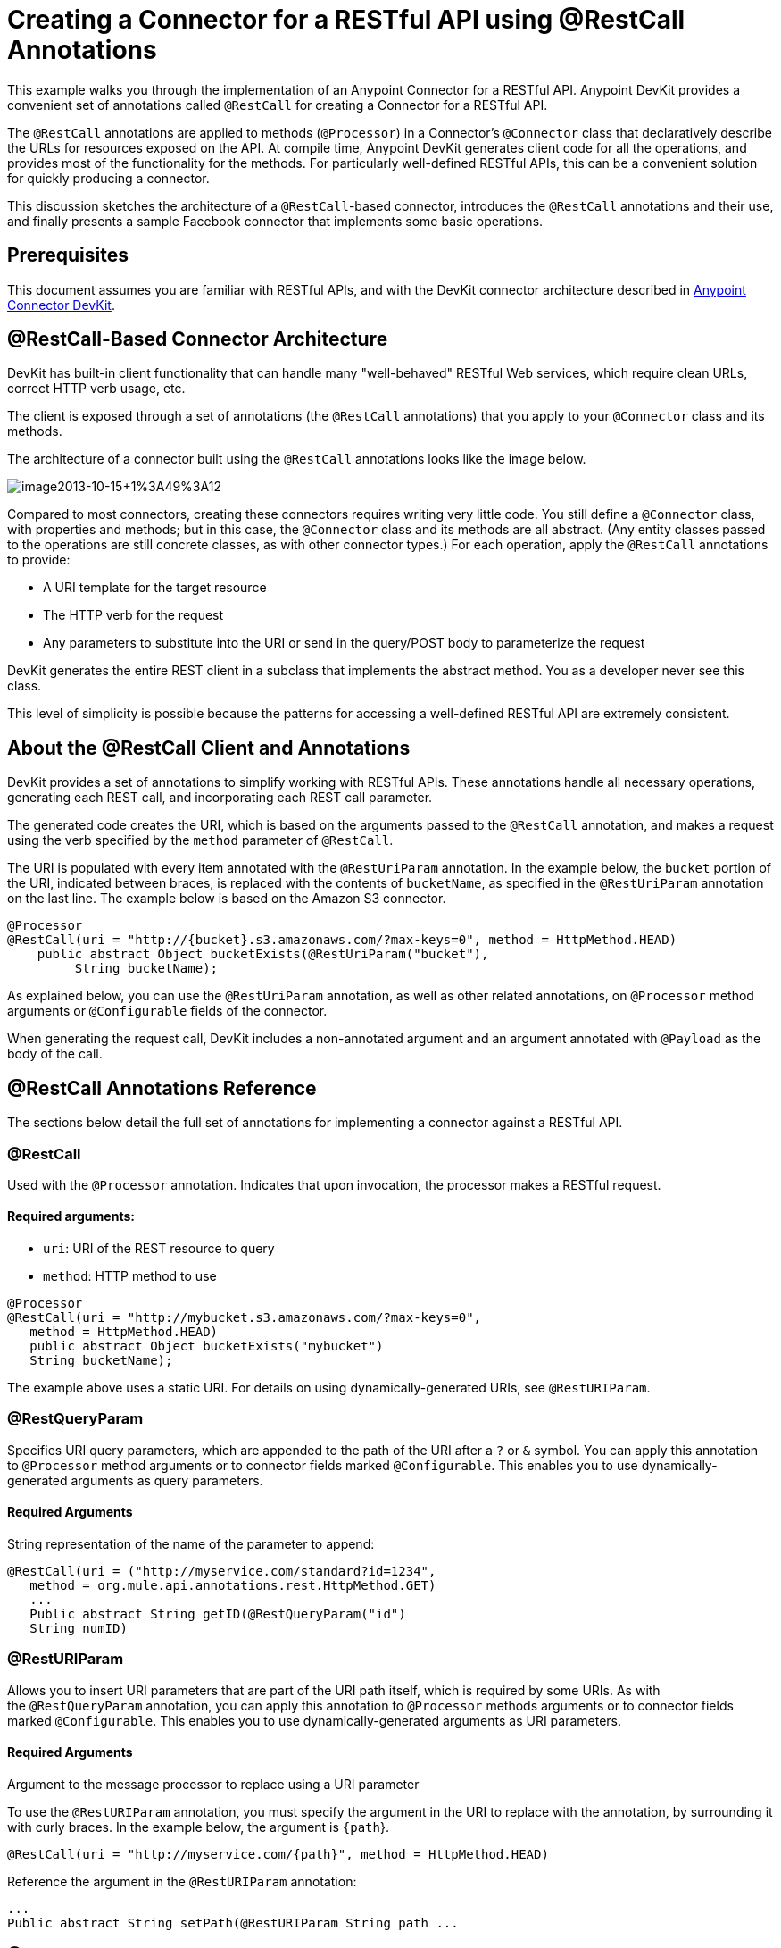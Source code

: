 = Creating a Connector for a RESTful API using @RestCall Annotations
:keywords: devkit, rest, api, @RestCall

This example walks you through the implementation of an Anypoint Connector for a RESTful API. Anypoint DevKit provides a convenient set of annotations called `@RestCall` for creating a Connector for a RESTful API.

The `@RestCall` annotations are applied to methods (`@Processor`) in a Connector's `@Connector` class that declaratively describe the URLs for resources exposed on the API. At compile time, Anypoint DevKit generates client code for all the operations, and provides most of the functionality for the methods. For particularly well-defined RESTful APIs, this can be a convenient solution for quickly producing a connector.

This discussion sketches the architecture of a `@RestCall`-based connector, introduces the `@RestCall` annotations and their use, and finally presents a sample Facebook connector that implements some basic operations. 

== Prerequisites

This document assumes you are familiar with RESTful APIs, and with the DevKit connector architecture described in link:/anypoint-connector-devkit/v/3.6/[Anypoint Connector DevKit].

== @RestCall-Based Connector Architecture

DevKit has built-in client functionality that can handle many "well-behaved" RESTful Web services, which require clean URLs, correct HTTP verb usage, etc.

The client is exposed through a set of annotations (the `@RestCall` annotations) that you apply to your `@Connector` class and its methods.

The architecture of a connector built using the `@RestCall` annotations looks like the image below.

image:image2013-10-15+1%3A49%3A12.png[image2013-10-15+1%3A49%3A12]

Compared to most connectors, creating these connectors requires writing very little code. You still define a `@Connector` class, with properties and methods; but in this case, the `@Connector` class and its methods are all abstract. (Any entity classes passed to the operations are still concrete classes, as with other connector types.) For each operation, apply the `@RestCall` annotations to provide:

* A URI template for the target resource
* The HTTP verb for the request
* Any parameters to substitute into the URI or send in the query/POST body to parameterize the request

DevKit generates the entire REST client in a subclass that implements the abstract method. You as a developer never see this class.

This level of simplicity is possible because the patterns for accessing a well-defined RESTful API are extremely consistent. 

== About the @RestCall Client and Annotations

DevKit provides a set of annotations to simplify working with RESTful APIs. These annotations handle all necessary operations, generating each REST call, and incorporating each REST call parameter.

The generated code creates the URI, which is based on the arguments passed to the `@RestCall` annotation, and makes a request using the verb specified by the `method` parameter of `@RestCall`.

The URI is populated with every item annotated with the `@RestUriParam` annotation. In the example below, the `bucket` portion of the URI, indicated between braces, is replaced with the contents of `bucketName`, as specified in the `@RestUriParam` annotation on the last line. The example below is based on the Amazon S3 connector.

[source, java, linenums]
----
@Processor
@RestCall(uri = "http://{bucket}.s3.amazonaws.com/?max-keys=0", method = HttpMethod.HEAD)
    public abstract Object bucketExists(@RestUriParam("bucket"),
         String bucketName);
----

As explained below, you can use the `@RestUriParam` annotation, as well as other related annotations, on `@Processor` method arguments or `@Configurable` fields of the connector. 

When generating the request call, DevKit includes a non-annotated argument and an argument annotated with `@Payload` as the body of the call.

== @RestCall Annotations Reference

The sections below detail the full set of annotations for implementing a connector against a RESTful API.

=== @RestCall

Used with the `@Processor` annotation. Indicates that upon invocation, the processor makes a RESTful request.

==== Required arguments:

* `uri`: URI of the REST resource to query
* `method`: HTTP method to use

[source, java, linenums]
----
@Processor
@RestCall(uri = "http://mybucket.s3.amazonaws.com/?max-keys=0",
   method = HttpMethod.HEAD)
   public abstract Object bucketExists("mybucket")
   String bucketName);
----

The example above uses a static URI. For details on using dynamically-generated URIs, see `@RestURIParam`.

=== @RestQueryParam

Specifies URI query parameters, which are appended to the path of the URI after a `?` or `&` symbol. You can apply this annotation to `@Processor` method arguments or to connector fields marked `@Configurable`. This enables you to use dynamically-generated arguments as query parameters.

==== Required Arguments

String representation of the name of the parameter to append:

[source, java, linenums]
----
@RestCall(uri = ("http://myservice.com/standard?id=1234",
   method = org.mule.api.annotations.rest.HttpMethod.GET)
   ...
   Public abstract String getID(@RestQueryParam("id")
   String numID)
----

=== @RestURIParam

Allows you to insert URI parameters that are part of the URI path itself, which is required by some URIs. As with the `@RestQueryParam` annotation, you can apply this annotation to `@Processor` methods arguments or to connector fields marked `@Configurable`. This enables you to use dynamically-generated arguments as URI parameters.

==== Required Arguments

Argument to the message processor to replace using a URI parameter

To use the `@RestURIParam` annotation, you must specify the argument in the URI to replace with the annotation, by surrounding it with curly braces. In the example below, the argument is `{path`}.

[source, java, linenums]
----
@RestCall(uri = "http://myservice.com/{path}", method = HttpMethod.HEAD)
----

Reference the argument in the `@RestURIParam` annotation:

[source, java, linenums]
----
...
Public abstract String setPath(@RestURIParam String path ...
----

=== @RestHeaderParam

Allows you to insert custom headers in the call. You can apply this annotation to `@Processor` method arguments or to a `@Configurable` field of the HTTP header marked in the annotation. This enables you to use dynamically-generated arguments as query parameters.

==== Required Arguments

Name of the header to include in the call.

[source, java, linenums]
----
@RestHeaderParam("AuthorizationCode")
@Configurable private String authorizationCode;
@Processor
@RestCall(uri = "http://\{bucket\}.s3.amazonaws.com/?max-keys=0",
   method = HttpMethod.HEAD)
   public abstract Object bucketExists(@UriParam("bucket")
   String bucketName);
----

=== @RestPostParam

Allows you to set parameters in the body of POST method calls. You can apply this annotation to `@Processor` method arguments or to connector fields marked `@Configurable`. DevKit ensures that you apply this annotation only to POST methods.

Processor methods annotated with `@RestPostParam` cannot use a non-annotated argument or a `@Payload` annotated argument.

== Implementing a @RestCall Connector

The remainder of this document walks you through implementing a `@RestCall` connector. You can follow the walkthrough literally to build this specific example, or you can apply the same process to build a connector for your own API.

=== Example @RestCall Connector: Facebook Graph API

The Facebook Graph API is the primary way for apps to get data into and out of Facebook's social graph and interact with the Facebook platform. For background information, see Facebook's https://developers.facebook.com/docs/getting-started/graphapi/[Getting Started: The Graph API].

This discussion is built around a sample connector for the Facebook Graph API that uses OAuth authentication and exposes two operations: 

* Retrieve the profile information of a specified user as a User object 
* Post an update on the Facebook Timeline for a specified user


=== Setting Up Access to the Facebook Graph API

The Graph API supports unauthenticated access for reading public information, but requires OAuth2 authentication for write access. OAuth2 access to the Graph API requires that you:

* Sign up for a Facebook developer account
* Create a Facebook application (which associates your Facebook client application with your developer account identity on Facebook's servers)

For details on setting up authenticated API access, see the http://developers.facebook.com/docs/samples/meals-with-friends/register-facebook-application/[Facebook documentation]. Facebook generates a *Consumer Key* and *Consumer Secret*, which you need to complete the exercise.

== Implementing the @Connector Class

The RestCall client can be used with the `@OAuth` authentication annotations or the connection management framework. In this case, the Facebook connector uses OAuth 2.0 authentication. The abstract `@Connector` class, `FacebookConnector`, gets the `@RestCall` annotations and OAuth-related annotations on the class.

The following code excerpt is taken from the `@Connector` class `FacebookConnector`:

[source, java, linenums]
----
/**
 * Facebook OAuth2 connector
 *
 */
@OAuth2(accessTokenUrl = "https://graph.facebook.com/oauth/access_token",
        authorizationUrl = "https://graph.facebook.com/oauth/authorize",
        accessTokenRegex = "access_token=([^&]+?)&", expirationRegex = "expires=([^&]+?)$")
@Connector(name = "facebook-connector")
public abstract class FacebookConnector {

    /**
     * Your application's client identifier (consumer key in Remote Access Detail).
     */
    @Configurable
    @OAuthConsumerKey
    private String consumerKey;

    /**
     * Your application's client secret (consumer secret in Remote Access Detail).
     */
    @Configurable
    @OAuthConsumerSecret
    private String consumerSecret;

    //@RestQueryParam("access_token")
    @OAuthAccessToken
    private String accessToken;

    @OAuthCallbackParameter(expression = "#[json:id]")
    private String userId;

    @OAuthAccessTokenIdentifier
    public String getUserId() {
        return userId;
    }

    /* ...Getters and setters omitted */
}
----

Notes:

* The class `FacebookConnector` is an abstract class, which is required for a RestCall connector
* The OAuth2 annotations are used on the relevant methods and properties, as described in link:/anypoint-connector-devkit/v/3.6/oauth-v2[OAuth V2]
* Code for operations are omitted at this stage

== Implementing Data Model Entity Classes

Define any entity classes that represent the data passed to and returned from the Web service requests, and how JSON documents map to Java classes used with the connector. 

Given a JSON schema or sample documents for the service, you can generate classes using the tool *JSONSchema2POJO*, available at http://www.jsonschema2pojo.org/. (The https://github.com/joelittlejohn/jsonschema2pojo/wiki[wiki on GitHub] provides getting started and reference documentation for JSONSchema2POJO.) 

After you create your data model classes, add them to your project, and import them into your `@Connector` class.

=== Facebook User Class Example

For our example, class `User` is the entity class that passes data about a Facebook user to the API. Define and add this class to the project before you implement the operations that use it. 

The full definition for `User.java` follows:

[source, java, linenums]
----
package com.fb;
import java.util.HashMap;
import java.util.Map;
import javax.annotation.Generated;
import org.apache.commons.lang.builder.EqualsBuilder;
import org.apache.commons.lang.builder.HashCodeBuilder;
import org.apache.commons.lang.builder.ToStringBuilder;
import org.codehaus.jackson.annotate.JsonAnyGetter;
import org.codehaus.jackson.annotate.JsonAnySetter;
import org.codehaus.jackson.annotate.JsonProperty;
import org.codehaus.jackson.annotate.JsonPropertyOrder;
import org.codehaus.jackson.map.annotate.JsonSerialize;
@JsonSerialize(include = JsonSerialize.Inclusion.NON_NULL)
@Generated("com.googlecode.jsonschema2pojo")
@JsonPropertyOrder({
    "id",
    "name",
    "first_name",
    "last_name",
    "link",
    "username",
    "gender",
    "locale"
})
public class User {
    /**
     * User ID
     *
     */
    @JsonProperty("id")
    private String id;
    /**
     * User name
     *
     */
    @JsonProperty("name")
    private String name;
    /**
     * User first name
     *
     */
    @JsonProperty("first_name")
    private String first_name;
    /**
     * User last name
     *
     */
    @JsonProperty("last_name")
    private String last_name;
    /**
     * Link
     *
     */
    @JsonProperty("link")
    private String link;
    /**
     * Username
     *
     */
    @JsonProperty("username")
    private String username;
    /**
     * Gender
     *
     */
    @JsonProperty("gender")
    private String gender;
    /**
     * Locale
     *
     */
    @JsonProperty("locale")
    private String locale;
    private Map<String, Object> additionalProperties = new HashMap<String, Object>();
    /**
     * Get user ID
     *
     */
    @JsonProperty("id")
    public String getId() {
        return id;
    }
    /**
     * Set user ID
     *
     */
    @JsonProperty("id")
    public void setId(String id) {
        this.id = id;
    }
    /**
     * Get user name
     *
     */
    @JsonProperty("name")
    public String getName() {
        return name;
    }
    /**
     * Set user name
     *
     */
    @JsonProperty("name")
    public void setName(String name) {
        this.name = name;
    }
    /**
     * Get user first name
     *
     */
    @JsonProperty("first_name")
    public String getFirst_name() {
        return first_name;
    }
    /**
     * Set user first name
     *
     */
    @JsonProperty("first_name")
    public void setFirst_name(String first_name) {
        this.first_name = first_name;
    }
    /**
     * Get user last name
     *
     */
    @JsonProperty("last_name")
    public String getLast_name() {
        return last_name;
    }
    /**
     * Set user last name
     *
     */
    @JsonProperty("last_name")
    public void setLast_name(String last_name) {
        this.last_name = last_name;
    }
    /**
     * Get the link
     *
     */
    @JsonProperty("link")
    public String getLink() {
        return link;
    }
    /**
     * Set the link
     *
     */
    @JsonProperty("link")
    public void setLink(String link) {
        this.link = link;
    }
    /**
     * Get the username
     *
     */
    @JsonProperty("username")
    public String getUsername() {
        return username;
    }
    /**
     * Set the username
     *
     */
    @JsonProperty("username")
    public void setUsername(String username) {
        this.username = username;
    }
    /**
     * Get user gender
     *
     */
    @JsonProperty("gender")
    public String getGender() {
        return gender;
    }
    /**
     * Set user gender
     *
     */
    @JsonProperty("gender")
    public void setGender(String gender) {
        this.gender = gender;
    }
    /**
     * Get the locale
     *
     */
    @JsonProperty("locale")
    public String getLocale() {
        return locale;
    }
    /**
     * Set the locale
     *
     */
    @JsonProperty("locale")
    public void setLocale(String locale) {
        this.locale = locale;
    }
    @Override
    public String toString() {
        return ToStringBuilder.reflectionToString(this);
    }
    @Override
    public int hashCode() {
        return HashCodeBuilder.reflectionHashCode(this);
    }
    @Override
    public boolean equals(Object other) {
        return EqualsBuilder.reflectionEquals(this, other);
    }
    @JsonAnyGetter
    public Map<String, Object> getAdditionalProperties() {
        return this.additionalProperties;
    }
    @JsonAnySetter
    public void setAdditionalProperties(String name, Object value) {
        this.additionalProperties.put(name, value);
    }
}
----

Notes:

* The `@Generated("com.googlecode.jsonschema2pojo")` annotation indicates that this class was generated using the https://github.com/joelittlejohn/jsonschema2pojo/wiki/Getting-Started#the-maven-plugin[JSONSchema2POJO] tool, hosted at http://www.jsonschema2pojo.org/. 
* The multiple imports from package `org.codehaus.jackson.annotate` and the specific annotations used (such as `@JsonProperty, @JsonAnySetter, @JsonAnyGetter`) reflect the fact that the RestCall client uses Jackson internally to serialize and deserialize JSON data exchanged with the service. Be sure to use JSONSchema2POJO in Jackson mode. 

== Adding Operations to the @Connector Class

When implementing operations on the `@Connector` class, note that for `RestCall` connectors the operation methods, like the class itself, are abstract. Annotations on the methods specify:

* A template for the REST URL, with placeholders for parameters 
* Values to: 
** Substitute for the placeholders in the URL
** Append as GET query parameters
** Send in the POST body
* The class to expect as the return value
* The HTTP request method to use (such as GET, POST, or PUT)

[NOTE]
====
*Apply a Test-Driven Approach* +

Based on MuleSoft experience, most successful connector implementation projects follow a cycle similar to test-driven development when building out operations on a connector:

* Determine detailed requirements for the operation – entities (POJOs or Maps with specific content) that a connector can accept as input or return as responses; any edge cases like invalid values, values of the wrong type, and so on; and what exceptions the operation may raise.
* Implement JUnit tests that cover those requirements.
* Implement enough of your operations to pass those tests, including creating new entity classes and exceptions.
* Update your `@Connector` class and other code with the comments that populate the Javadoc related to each operation.

Iterate until you cover all the scenarios covered in your requirements for an operation. Then use the same cycle to implement each operation, until your connector functionality is complete.

If your client library is well-documented, the expected behaviors for operations should be clear, and you may be able to get away with less unit testing for edge cases and certain exceptional situations, but bear in mind that your connector is only as reliable as the Java client you base it on.

You may ask, "When do I try my connector in Studio?" It is useful, as well as gratifying, to manually test each operation as you go, in addition to the automated JUnit tests. Testing each operation allows you to:

* See basic operation functionality in action as you work on it, which gives you a sense of progress.
* See how the connector appears in the Studio UI, something the automated unit tests cannot show you. For example, text from the Javadoc comments is used to populate tooltips for the fields in the dialog boxes in the connector.

Manual testing provides the opportunity to polish the appearance of the connector, improve the experience with sensible defaults, and so on. 

However, this does not diminish the value of the test-driven approach. Many connector development projects have bogged down or produced hard-to-use connectors because of a failure to define tests as you define the operations, which it seems like (and is) more work up front, but does pay off – you get a better result, faster.

For details on developing connector tests, see link:/anypoint-connector-devkit/v/3.6/developing-devkit-connector-tests[Developing DevKit Connector Tests].
====

=== FacebookConnector Operation Methods Example

The following connector exposes the `getUser()` and `publishWall()` operations:

[source, java, linenums]
----
/**
 * GET a user profile.
 * {@sample.xml ../../../examples/Facebook.default.xml.sample facebook-connector:default}
 *
 * @param user
 * Represents the ID of the user object.
 * @param metadata
 * The Graph API supports introspection of objects, which lets
 * you see all of the connections an object has without knowing
 * its type ahead of time.
 * @return  a User object.
 * @throws IOException
 * when the call fails
 */
@Processor
@RestCall(uri = "https://graph.facebook.com/{user}", method = HttpMethod.GET)
public abstract User getUser(
    @RestUriParam("user") String user,
    @RestQueryParam("metadata") String metadata)
    throws IOException
;
/**
 * Post a message on a user's wall
 * {@sample.xml ../../../examples/Facebook.default.xml.sample facebook-connector:default}
 *
 * @param message
 * Message to be published
 * @param user
 * User ID
 * @return  No return information available
 * @throws IOException
 * when the call fails
 */
@OAuthProtected
@Processor
@RestCall(uri = "https://graph.facebook.com/{user}/feed", method = HttpMethod.POST, contentType = "application/json")
public abstract String publishWall(
    @RestUriParam("user") String user,
    @RestPostParam("message") String message)
    throws IOException
;
----

Notes:

* `getUser()` does not have the `@OAuthProtected` annotation. Facebook permits getting some user information even without authentication (though a more complete response may be returned with authentication, depending on the authenticated user's relationship to the requested user, the privacy settings of the requested user, and so on)
* Posting to a wall requires authentication, so it is annotated `@OAuthProtected`

== See Also

After you have a connector that works well enough to install in Studio and to pass basic unit tests, you can:

* Continue to add operations through the iterative process described above, until you have your desired operations and test cases that validate all desired behaviors. 
* Refine the appearance of the connector dialog boxes and XML element through more annotations, as described in link:/anypoint-connector-devkit/v/3.6/defining-connector-attributes[Defining Connector Attributes]. 
* You can also return to the link:/anypoint-connector-devkit/v/3.6/anypoint-connector-development[Anypoint Connector Development].
